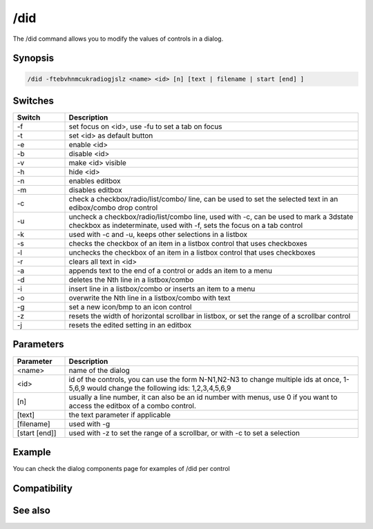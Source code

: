 /did
====

The /did command allows you to modify the values of controls in a dialog.

Synopsis
--------

.. code:: text

    /did -ftebvhnmcukradiogjslz <name> <id> [n] [text | filename | start [end] ]

Switches
--------

.. list-table::
    :widths: 15 85
    :header-rows: 1

    * - Switch
      - Description
    * - -f
      - set focus on <id>, use -fu to set a tab on focus
    * - -t
      - set <id> as default button 
    * - -e
      - enable <id>
    * - -b
      - disable <id>
    * - -v
      - make <id> visible
    * - -h
      - hide <id>
    * - -n
      - enables editbox
    * - -m
      - disables editbox
    * - -c
      - check a checkbox/radio/list/combo/ line, can be used to set the selected text in an edibox/combo drop control
    * - -u
      - uncheck a checkbox/radio/list/combo line, used with -c, can be used to mark a 3dstate checkbox as indeterminate, used with -f, sets the focus on a tab control
    * - -k
      - used with -c and -u, keeps other selections in a listbox
    * - -s
      - checks the checkbox of an item in a listbox control that uses checkboxes
    * - -l
      - unchecks the checkbox of an item in a listbox control that uses checkboxes
    * - -r
      - clears all text in <id>
    * - -a
      - appends text to the end of a control or adds an item to a menu
    * - -d
      - deletes the Nth line in a listbox/combo
    * - -i
      - insert line in a listbox/combo or inserts an item to a menu
    * - -o
      - overwrite the Nth line in a listbox/combo with text
    * - -g
      - set a new icon/bmp to an icon control
    * - -z
      - resets the width of horizontal scrollbar in listbox, or set the range of a scrollbar control
    * - -j
      - resets the edited setting in an editbox

Parameters
----------

.. list-table::
    :widths: 15 85
    :header-rows: 1

    * - Parameter
      - Description
    * - <name>
      - name of the dialog
    * - <id>
      - id of the controls, you can use the form N-N1,N2-N3 to change multiple ids at once, 1-5,6,9 would change the following ids: 1,2,3,4,5,6,9
    * - [n]
      - usually a line number, it can also be an id number with menus, use 0 if you want to access the editbox of a combo control.
    * - [text]
      - the text parameter if applicable
    * - [filename]
      - used with -g
    * - [start [end]]
      - used with -z to set the range of a scrollbar, or with -c to set a selection

Example
-------

You can check the dialog components page for examples of /did per control

Compatibility
-------------

.. compatibility:: 5.5

See also
--------

.. hlist::
    :columns: 4

    * :doc:`$did </identifiers/did>`
    * :doc:`$didtok </identifiers/didtok>`
    * :doc:`$dialog </identifiers/dialog>`
    * :doc:`$didwm </identifiers/didwm>`
    * :doc:`$didreg </identifiers/didreg>`
    * :doc:`/dialog </commands/dialog>`

